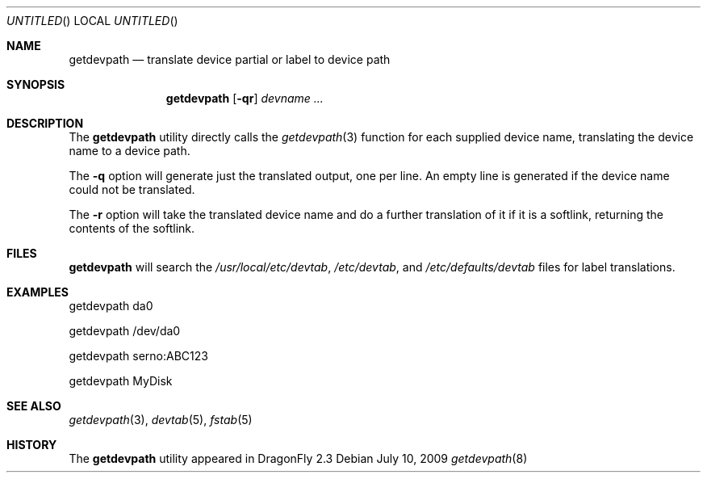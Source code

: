 .\"
.\" Copyright (c) 2009 The DragonFly Project.  All rights reserved.
.\"
.\" This code is derived from software contributed to The DragonFly Project
.\" by Matthew Dillon <dillon@backplane.com>
.\"
.\" Redistribution and use in source and binary forms, with or without
.\" modification, are permitted provided that the following conditions
.\" are met:
.\"
.\" 1. Redistributions of source code must retain the above copyright
.\"    notice, this list of conditions and the following disclaimer.
.\" 2. Redistributions in binary form must reproduce the above copyright
.\"    notice, this list of conditions and the following disclaimer in
.\"    the documentation and/or other materials provided with the
.\"    distribution.
.\" 3. Neither the name of The DragonFly Project nor the names of its
.\"    contributors may be used to endorse or promote products derived
.\"    from this software without specific, prior written permission.
.\"
.\" THIS SOFTWARE IS PROVIDED BY THE COPYRIGHT HOLDERS AND CONTRIBUTORS
.\" ``AS IS'' AND ANY EXPRESS OR IMPLIED WARRANTIES, INCLUDING, BUT NOT
.\" LIMITED TO, THE IMPLIED WARRANTIES OF MERCHANTABILITY AND FITNESS
.\" FOR A PARTICULAR PURPOSE ARE DISCLAIMED.  IN NO EVENT SHALL THE
.\" COPYRIGHT HOLDERS OR CONTRIBUTORS BE LIABLE FOR ANY DIRECT, INDIRECT,
.\" INCIDENTAL, SPECIAL, EXEMPLARY OR CONSEQUENTIAL DAMAGES (INCLUDING,
.\" BUT NOT LIMITED TO, PROCUREMENT OF SUBSTITUTE GOODS OR SERVICES;
.\" LOSS OF USE, DATA, OR PROFITS; OR BUSINESS INTERRUPTION) HOWEVER CAUSED
.\" AND ON ANY THEORY OF LIABILITY, WHETHER IN CONTRACT, STRICT LIABILITY,
.\" OR TORT (INCLUDING NEGLIGENCE OR OTHERWISE) ARISING IN ANY WAY OUT
.\" OF THE USE OF THIS SOFTWARE, EVEN IF ADVISED OF THE POSSIBILITY OF
.\" SUCH DAMAGE.
.\"
.Dd July 10, 2009
.Os
.Dt getdevpath 8
.Sh NAME
.Nm getdevpath
.Nd "translate device partial or label to device path"
.Sh SYNOPSIS
.Nm
.Op Fl qr
.Ar devname ...
.Sh DESCRIPTION
The
.Nm
utility directly calls the
.Xr getdevpath 3
function for each supplied device name, translating the device name
to a device path.
.Pp
The
.Fl q
option will generate just the translated output, one per line.
An empty line is generated if the device name could not be translated.
.Pp
The
.Fl r
option will take the translated device name and do a further translation
of it if it is a softlink, returning the contents of the softlink.
.Sh FILES
.Nm
will search the
.Pa /usr/local/etc/devtab ,
.Pa /etc/devtab ,
and
.Pa /etc/defaults/devtab
files for label translations.
.Sh EXAMPLES
.Bd -literal
getdevpath da0

getdevpath /dev/da0

getdevpath serno:ABC123

getdevpath MyDisk
.Ed
.Sh SEE ALSO
.Xr getdevpath 3 ,
.Xr devtab 5 ,
.Xr fstab 5
.Sh HISTORY
The
.Nm
utility appeared in
.Dx 2.3
